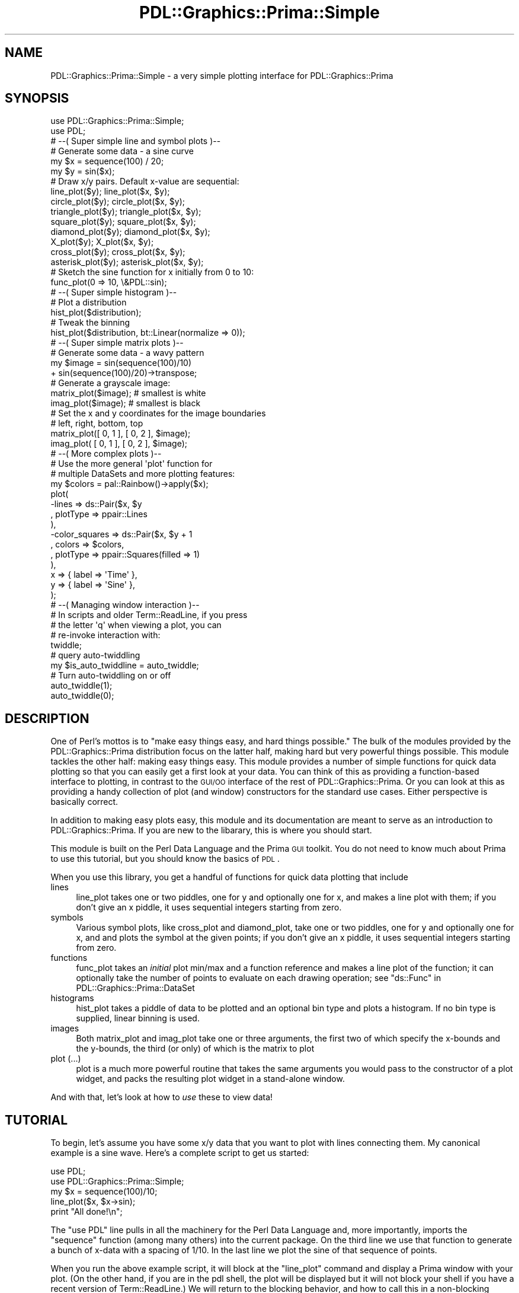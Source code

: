 .\" Automatically generated by Pod::Man 2.28 (Pod::Simple 3.29)
.\"
.\" Standard preamble:
.\" ========================================================================
.de Sp \" Vertical space (when we can't use .PP)
.if t .sp .5v
.if n .sp
..
.de Vb \" Begin verbatim text
.ft CW
.nf
.ne \\$1
..
.de Ve \" End verbatim text
.ft R
.fi
..
.\" Set up some character translations and predefined strings.  \*(-- will
.\" give an unbreakable dash, \*(PI will give pi, \*(L" will give a left
.\" double quote, and \*(R" will give a right double quote.  \*(C+ will
.\" give a nicer C++.  Capital omega is used to do unbreakable dashes and
.\" therefore won't be available.  \*(C` and \*(C' expand to `' in nroff,
.\" nothing in troff, for use with C<>.
.tr \(*W-
.ds C+ C\v'-.1v'\h'-1p'\s-2+\h'-1p'+\s0\v'.1v'\h'-1p'
.ie n \{\
.    ds -- \(*W-
.    ds PI pi
.    if (\n(.H=4u)&(1m=24u) .ds -- \(*W\h'-12u'\(*W\h'-12u'-\" diablo 10 pitch
.    if (\n(.H=4u)&(1m=20u) .ds -- \(*W\h'-12u'\(*W\h'-8u'-\"  diablo 12 pitch
.    ds L" ""
.    ds R" ""
.    ds C` ""
.    ds C' ""
'br\}
.el\{\
.    ds -- \|\(em\|
.    ds PI \(*p
.    ds L" ``
.    ds R" ''
.    ds C`
.    ds C'
'br\}
.\"
.\" Escape single quotes in literal strings from groff's Unicode transform.
.ie \n(.g .ds Aq \(aq
.el       .ds Aq '
.\"
.\" If the F register is turned on, we'll generate index entries on stderr for
.\" titles (.TH), headers (.SH), subsections (.SS), items (.Ip), and index
.\" entries marked with X<> in POD.  Of course, you'll have to process the
.\" output yourself in some meaningful fashion.
.\"
.\" Avoid warning from groff about undefined register 'F'.
.de IX
..
.nr rF 0
.if \n(.g .if rF .nr rF 1
.if (\n(rF:(\n(.g==0)) \{
.    if \nF \{
.        de IX
.        tm Index:\\$1\t\\n%\t"\\$2"
..
.        if !\nF==2 \{
.            nr % 0
.            nr F 2
.        \}
.    \}
.\}
.rr rF
.\"
.\" Accent mark definitions (@(#)ms.acc 1.5 88/02/08 SMI; from UCB 4.2).
.\" Fear.  Run.  Save yourself.  No user-serviceable parts.
.    \" fudge factors for nroff and troff
.if n \{\
.    ds #H 0
.    ds #V .8m
.    ds #F .3m
.    ds #[ \f1
.    ds #] \fP
.\}
.if t \{\
.    ds #H ((1u-(\\\\n(.fu%2u))*.13m)
.    ds #V .6m
.    ds #F 0
.    ds #[ \&
.    ds #] \&
.\}
.    \" simple accents for nroff and troff
.if n \{\
.    ds ' \&
.    ds ` \&
.    ds ^ \&
.    ds , \&
.    ds ~ ~
.    ds /
.\}
.if t \{\
.    ds ' \\k:\h'-(\\n(.wu*8/10-\*(#H)'\'\h"|\\n:u"
.    ds ` \\k:\h'-(\\n(.wu*8/10-\*(#H)'\`\h'|\\n:u'
.    ds ^ \\k:\h'-(\\n(.wu*10/11-\*(#H)'^\h'|\\n:u'
.    ds , \\k:\h'-(\\n(.wu*8/10)',\h'|\\n:u'
.    ds ~ \\k:\h'-(\\n(.wu-\*(#H-.1m)'~\h'|\\n:u'
.    ds / \\k:\h'-(\\n(.wu*8/10-\*(#H)'\z\(sl\h'|\\n:u'
.\}
.    \" troff and (daisy-wheel) nroff accents
.ds : \\k:\h'-(\\n(.wu*8/10-\*(#H+.1m+\*(#F)'\v'-\*(#V'\z.\h'.2m+\*(#F'.\h'|\\n:u'\v'\*(#V'
.ds 8 \h'\*(#H'\(*b\h'-\*(#H'
.ds o \\k:\h'-(\\n(.wu+\w'\(de'u-\*(#H)/2u'\v'-.3n'\*(#[\z\(de\v'.3n'\h'|\\n:u'\*(#]
.ds d- \h'\*(#H'\(pd\h'-\w'~'u'\v'-.25m'\f2\(hy\fP\v'.25m'\h'-\*(#H'
.ds D- D\\k:\h'-\w'D'u'\v'-.11m'\z\(hy\v'.11m'\h'|\\n:u'
.ds th \*(#[\v'.3m'\s+1I\s-1\v'-.3m'\h'-(\w'I'u*2/3)'\s-1o\s+1\*(#]
.ds Th \*(#[\s+2I\s-2\h'-\w'I'u*3/5'\v'-.3m'o\v'.3m'\*(#]
.ds ae a\h'-(\w'a'u*4/10)'e
.ds Ae A\h'-(\w'A'u*4/10)'E
.    \" corrections for vroff
.if v .ds ~ \\k:\h'-(\\n(.wu*9/10-\*(#H)'\s-2\u~\d\s+2\h'|\\n:u'
.if v .ds ^ \\k:\h'-(\\n(.wu*10/11-\*(#H)'\v'-.4m'^\v'.4m'\h'|\\n:u'
.    \" for low resolution devices (crt and lpr)
.if \n(.H>23 .if \n(.V>19 \
\{\
.    ds : e
.    ds 8 ss
.    ds o a
.    ds d- d\h'-1'\(ga
.    ds D- D\h'-1'\(hy
.    ds th \o'bp'
.    ds Th \o'LP'
.    ds ae ae
.    ds Ae AE
.\}
.rm #[ #] #H #V #F C
.\" ========================================================================
.\"
.IX Title "PDL::Graphics::Prima::Simple 3"
.TH PDL::Graphics::Prima::Simple 3 "2015-11-08" "perl v5.18.4" "User Contributed Perl Documentation"
.\" For nroff, turn off justification.  Always turn off hyphenation; it makes
.\" way too many mistakes in technical documents.
.if n .ad l
.nh
.SH "NAME"
PDL::Graphics::Prima::Simple \- a very simple plotting interface for
PDL::Graphics::Prima
.SH "SYNOPSIS"
.IX Header "SYNOPSIS"
.Vb 2
\& use PDL::Graphics::Prima::Simple;
\& use PDL;
\& 
\& 
\& # \-\-( Super simple line and symbol plots )\-\-
\& 
\& # Generate some data \- a sine curve
\& my $x = sequence(100) / 20;
\& my $y = sin($x);
\& 
\& # Draw x/y pairs. Default x\-value are sequential:
\& line_plot($y);        line_plot($x, $y);
\& circle_plot($y);      circle_plot($x, $y);
\& triangle_plot($y);    triangle_plot($x, $y);
\& square_plot($y);      square_plot($x, $y);
\& diamond_plot($y);     diamond_plot($x, $y);
\& X_plot($y);           X_plot($x, $y);
\& cross_plot($y);       cross_plot($x, $y);
\& asterisk_plot($y);    asterisk_plot($x, $y);
\& 
\& # Sketch the sine function for x initially from 0 to 10:
\& func_plot(0 => 10, \e&PDL::sin);
\& 
\& 
\& # \-\-( Super simple histogram )\-\-
\& 
\& # Plot a distribution
\& hist_plot($distribution);
\& # Tweak the binning
\& hist_plot($distribution, bt::Linear(normalize => 0));
\& 
\& 
\& # \-\-( Super simple matrix plots )\-\-
\& 
\& # Generate some data \- a wavy pattern
\& my $image = sin(sequence(100)/10)
\&             + sin(sequence(100)/20)\->transpose;
\& 
\& # Generate a grayscale image:
\& matrix_plot($image);  # smallest is white
\& imag_plot($image);    # smallest is black
\& 
\& # Set the x and y coordinates for the image boundaries
\& #            left, right,  bottom, top
\& matrix_plot([ 0,     1  ], [ 0,     2 ],  $image);
\& imag_plot(  [ 0,     1  ], [ 0,     2 ],  $image);
\& 
\& 
\& # \-\-( More complex plots )\-\-
\& 
\& # Use the more general \*(Aqplot\*(Aq function for
\& # multiple DataSets and more plotting features:
\& my $colors = pal::Rainbow()\->apply($x);
\& plot(
\&     \-lines         => ds::Pair($x, $y
\&         , plotType => ppair::Lines
\&     ),
\&     \-color_squares => ds::Pair($x, $y + 1
\&         , colors   => $colors,
\&         , plotType => ppair::Squares(filled => 1)
\&     ),
\&     
\&     x => { label   => \*(AqTime\*(Aq },
\&     y => { label   => \*(AqSine\*(Aq },
\& );
\& 
\& 
\& # \-\-( Managing window interaction )\-\-
\& 
\& # In scripts and older Term::ReadLine, if you press
\& # the letter \*(Aqq\*(Aq when viewing a plot, you can
\& # re\-invoke interaction with:
\& twiddle;
\& 
\& # query auto\-twiddling
\& my $is_auto_twiddline = auto_twiddle;
\& # Turn auto\-twiddling on or off
\& auto_twiddle(1);
\& auto_twiddle(0);
.Ve
.SH "DESCRIPTION"
.IX Header "DESCRIPTION"
One of Perl's mottos is to \*(L"make easy things easy, and hard things possible.\*(R"
The bulk of the modules provided by the
PDL::Graphics::Prima distribution
focus on the latter half, making hard but very powerful things possible.
This module tackles the other half: making easy things easy. This module
provides a number of simple functions for quick data plotting so that you can
easily get a first look at your data. You can think of this as providing a
function-based interface to plotting, in contrast to the \s-1GUI/OO\s0 interface of
the rest of PDL::Graphics::Prima. Or you
can look at this as providing a handy collection of plot (and window)
constructors for the standard use cases. Either perspective is basically correct.
.PP
In addition to making easy plots easy, this module and its documentation are
meant to serve as an introduction to PDL::Graphics::Prima.
If you are new to the libarary, this is where you should start.
.PP
This module is built on the Perl Data Language and
the Prima \s-1GUI\s0 toolkit. You do not need to know much about
Prima to use this tutorial, but you should know
the basics of \s-1PDL\s0.
.PP
When you use this library, you get a handful of functions for quick data
plotting that include
.IP "lines" 4
.IX Item "lines"
line_plot takes one or two piddles, one for y and optionally one for
x, and makes a line plot with
them; if you don't give an x piddle, it uses
sequential integers starting from zero.
.IP "symbols" 4
.IX Item "symbols"
Various symbol plots, like cross_plot and
diamond_plot, take one or two piddles, one
for y and optionally one for
x, and and plots the symbol
at the given points; if you don't give an x piddle, it uses
sequential integers starting from zero.
.IP "functions" 4
.IX Item "functions"
func_plot takes an \fIinitial\fR plot min/max and a function reference and
makes a line plot of the
function; it can optionally take the number of points to evaluate
on each drawing operation; see \*(L"ds::Func\*(R" in PDL::Graphics::Prima::DataSet
.IP "histograms" 4
.IX Item "histograms"
hist_plot takes a piddle of data to be plotted and an optional
bin type and plots a
histogram. If no bin
type is supplied, linear binning
is used.
.IP "images" 4
.IX Item "images"
Both matrix_plot and imag_plot take one or
three arguments, the first two of which specify the x\-bounds and the
y\-bounds, the third (or only) of which is the matrix to plot
.IP "plot (...)" 4
.IX Item "plot (...)"
plot is a much more powerful routine that takes the same
arguments you would pass to
the constructor of a plot widget, and packs the
resulting plot widget in a stand-alone window.
.PP
And with that, let's look at how to \fIuse\fR these to view data!
.SH "TUTORIAL"
.IX Header "TUTORIAL"
To begin, let's assume you have some x/y data that you want to plot with lines
connecting them. My canonical example is a sine wave. Here's a complete script
to get us started:
.PP
.Vb 5
\& use PDL;
\& use PDL::Graphics::Prima::Simple;
\& my $x = sequence(100)/10;
\& line_plot($x, $x\->sin);
\& print "All done!\en";
.Ve
.PP
The \f(CW\*(C`use PDL\*(C'\fR line pulls in all the machinery for the Perl Data Language
and, more importantly, imports the \f(CW\*(C`sequence\*(C'\fR function
(among many others) into the current package. On the third line we use that
function to generate a bunch of x\-data with a spacing of 1/10. In the last
line we plot the sine of that sequence of points.
.PP
When you run the above example script, it will block at the \f(CW\*(C`line_plot\*(C'\fR
command and display a Prima window with your plot. (On the
other hand, if you are in the pdl shell, the plot will be displayed
but it will not block your shell if you have a recent version of
Term::ReadLine.) We will return to the blocking behavior, and how to call
this in a non-blocking fashion, in a little bit.
.SS "Interactive Features"
.IX Subsection "Interactive Features"
For now, turn your attention to the plot. This is a highly interactive
plot, as are all plots made with
PDL::Graphics::Prima. In particular,
your plot responds to the following user interactions:
.IP "right-click zooming" 4
.IX Item "right-click zooming"
Clicking and dragging your right mouse button will zoom into a specific region.
You will see a zoom rectangle on the plot until you release the mouse, at which
point the plot will be zoomed-in to the region that you selected.
.IP "scroll-wheel zooming" 4
.IX Item "scroll-wheel zooming"
You can zoom-in and zoom-out using your scroll wheel. The zooming is designed to
keep the data under the mouse at the same location as you zoom in and out.
(This is not a 100% guarantee, but for most uses it works about right.)
.IP "dragging/panning" 4
.IX Item "dragging/panning"
Once you have zoomed into a region, you can examine nearby data by clicking and
dragging with your left mouse button, much like an interactive map.
.IP "context menu" 4
.IX Item "context menu"
Right-clicking on the plot will bring up a context menu with
options including restoring auto-scaling, copying the current plot image to
your clipboard* (to paste directly
into, say, Microsoft's PowerPoint or LibreOffice's Impress),
and saving the current plot image to a
postscript or
raster file. Postscript
output is always supported, but
the supported raster output file formats depend on the image libraries and
codecs that Prima was able to build against, so are system\-
and machine-dependent. For additional information on raster images, see
Prima::Image.
.Sp
* For reasons not clear to me, copying the plot to the clipboard does not
seem to work on Mac and appear to be due to limitations with the X\-window
bindings.
.IP "resizable" 4
.IX Item "resizable"
When packed into a resizable window (as is the case in this example), the plot
can be resized and it will be updated and redrawn smoothly.
.PP
The library lets you
specify the
x\- and y\-bounds of the plot, but if you do
not specify bounds, the axis bounds will be calculated to tightly fit the data.
In fact, the library is designed to automatically choose axis boundaries that fit your
data and symbols exactly. (And if you wanted a bit of padding included in that
auto-fitting... well... it's on my todo list. :\-)
.SS "Soapbox"
.IX Subsection "Soapbox"
Having played around with the plot widget, you probably want to know how to
modify it programatically, by adding a title or
axis labels, perhaps. \*(L"What sort of
options,\*(R" you ask, "does line_plot accept for me to specify
these things?" Well, you can't specify those in your call to
line_plot. You either add them to the object after
line_plot builds something for you, or you use the more
powerful but verbose plot function.
.PP
\&\*(L"But \s-1WHY\s0?\*(R" you ask. "\s-1WHY\s0 can't I just specify a plot title in
line_plot and be done with it?" The reason is simple. The
underlying library is built on a very clean and well-thought-out object and
I would rather not waste my time creating or your time learning some
intermediate \s-1API. A\s0 means for specifying the plot title in
line_plot is the first step down the road of confused mental
models. So, it's really in your best interst. Honest. :\-)
.PP
\&\*(L"But \s-1WHY\s0?\*(R" you ask again. \s-1OK, OK, I\s0'll tell you how to essentially get what
you want.
.SS "Adding axis labels and titles via methods"
.IX Subsection "Adding axis labels and titles via methods"
First, you can use the \f(CW\*(C`line_plot\*(C'\fR command to build a
plot object and return them to you \fIwithout
blocking your script.\fR This will allow you to modify the properties of the 
plot object before it gets displayed. For example, I
can add a plot title and
specifically choose when to view the plot like so:
.PP
.Vb 2
\& use PDL;
\& use PDL::Graphics::Prima::Simple;
\& 
\& # Non\-blocking
\& auto_twiddle(0);
\& 
\& # Build the plot
\& my $x = sequence(100)/10;
\& my $plot = line_plot($x, $x\->sin);
\& 
\& # Add a title
\& $plot\->title(\*(AqThe sine wave\*(Aq);
\& 
\& # Display the plot
\& twiddle();
.Ve
.PP
You next may ask how you modify the
axis properties, such as
setting the bounds
or giving them labels. The
axes are sub-objects of the
plot, accessed with
like-named accessors: \f(CW$plot\fR\->x. The
properties of the axes that you can modify include the
min,
max,
scaling type, and
axis label, and are discussed
in greater detail
under their own documentation.
Let's see how to set the
x\- and y\-axis
labels:
.PP
.Vb 2
\& use PDL;
\& use PDL::Graphics::Prima::Simple;
\& 
\& # Build the plot
\& auto_twiddle(0);
\& my $x = sequence(100)/10;
\& my $plot = line_plot($x, $x\->sin);
\& 
\& # Add a title and axis labels
\& $plot\->title(\*(AqThe Harmonic Oscillator\*(Aq);
\& $plot\->x\->label(\*(Aqtime (s)\*(Aq);
\& $plot\->y\->label(\*(Aqdisplacement (cm)\*(Aq);
\& 
\& # Display the plot
\& twiddle();
.Ve
.SS "Working with plot objects in the \s-1PDL\s0 shell"
.IX Subsection "Working with plot objects in the PDL shell"
\&\s-1NOTE:\s0 The current state of readline integration, and its work-around, are
in a state of flux. These docs are not entirely accurate. But they're
close enough. Expect this to get fixed soon.
.PP
\&\s-1NOTE: \s0Term::ReadLine::Perl is a pure-perl implementation of Term::ReadLine::Gnu
and it is very nice. However, it does not play nicely with the Prima readline
integration for reasons I do not yet fully understand. In particular, the
displayed text and cursor position are always displayed one step \*(L"behind\*(R" what
you last indicated with the navigation keys (but they are always up-to-date when
you type normal letters). If you have any ideas for how to remedy this, please
let me know! Thanks!
.PP
You can do the same sorts of manipulations from the
console and see the updates as soon as you press enter. The equivalent
commands as the ones shown above are:
.PP
.Vb 8
\& pdl> use PDL::Graphics::Prima::Simple
\& pdl> auto_twiddle(0)
\& pdl> $x = sequence(100)/10
\& # After the next commant, the line plot window will pop up
\& pdl> $plot = line_plot($x, $x\->sin)
\& pdl> $plot\->title(\*(AqThe Harmonic Oscillator\*(Aq)
\& pdl> $plot\->x\->label(\*(Aqtime (s)\*(Aq)
\& pdl> $plot\->y\->label(\*(Aqdisplacement (cm)\*(Aq)
.Ve
.PP
Each method call to the plot command will cause the plot to get updated with the
new element or feature.
.SS "Axis minima and maxima"
.IX Subsection "Axis minima and maxima"
If you want to set the axis bounds, you can use the
min,
max and
minmax functions. For example,
continuing from the \s-1PDL\s0 shell, this sets the x\-minimum to zero:
.PP
.Vb 1
\& pdl> $plot\->x\->min(0)
.Ve
.PP
If you drag the plot around with your mouse and want to see the current
value of the min, you could say:
.PP
.Vb 1
\& pdl> p $plot\->x\->min
.Ve
.PP
This will print two numbers, actually, the second being a boolean flag indicating
whether or not autoscaling is on. To just get the minimum value, call the \f(CW\*(C`min\*(C'\fR
method in scalar context:
.PP
.Vb 1
\& pdl> p scalar($plot\->x\->min)
.Ve
.PP
If you want to re-enable autoscaling, you pass in a special value for the
min or max (or both) denoted by the constant
\&\f(CW\*(C`lm::Auto\*(C'\fR as in
.PP
.Vb 4
\& # Set the x\-axis to autoscaling
\& pdl> $plot\->x\->minmax(lm::Auto, lm::Auto);
\& # Set the y\-minimum to autoscaling
\& pdl> $plot\->y\->min(lm::Auto);
.Ve
.SS "Histograms and images"
.IX Subsection "Histograms and images"
I've only spoken so far about connecting x/y data with lines, but there are
other ways to visualize x/y data, and even other forms of data you may wish
to represent. For example, if you want to visualize a distribution of data,
you would want to use a histogram:
.PP
.Vb 2
\& use PDL;
\& use PDL::Graphics::Prima::Simple;
\& 
\& # Generate 100 samples with mean 0 and standard deviation 1
\& my $distribution = grandom(100);
\& hist_plot($distribution);
.Ve
.PP
Or, you may have an image of data that you want to view.
.PP
.Vb 2
\& use PDL;
\& use PDL::Graphics::Prima::Simple;
\& 
\& # Generate 100 samples with mean 0 and standard deviation 1
\& my $image = rvals(100, 100)
\& matrix_plot($image);
.Ve
.PP
And you won't be surprised to learn there are many other ways to display x/y
data, as well. But let's keep moving.
.SS "Adding DataSets"
.IX Subsection "Adding DataSets"
What if you wanted to plot additional data along with the current data? You
do this by creating a new DataSet. Let's start
by adding a DataSet with the cosine of a
slightly different x\-range:
.PP
.Vb 2
\& use PDL;
\& use PDL::Graphics::Prima::Simple;
\& 
\& # Build the plot
\& my $x = sequence(100)/10;
\& my ($window, $plot) = line_plot($x, $x\->sin);
\& 
\& # Add a new dataset
\& my $x2 = sequence(100)/10 + 1;
\& $plot\->dataSets{\*(Aqcosine\*(Aq} = ds::Pair($x2, $x2\->cos);
\& 
\& # Display the plot
\& $window\->execute;
.Ve
.PP
The important line in this example is the part that includes
\&\f(CW\*(C`ds::Pair\*(C'\fR. Like 
\&\f(CW\*(C`lm::Auto\*(C'\fR,
\&\f(CW\*(C`ds::Pair\*(C'\fR is a function that
uses a short prefix so that it's fast and easy to type. This is a common
idiom in the Prima toolkit (though in the toolkit it is used
exclusively for specifying useful constants). 
\&\f(CW\*(C`ds::Pair\*(C'\fR is just a short-hand
for a constructor with an enormous name:
.PP
.Vb 4
\& # Short form
\& my $ds = ds::Pair($x, $y);
\& # Long form
\& my $ds = PDL::Graphics::Prima::DataSet::Pair\->new(x => $x, y => $y);
.Ve
.PP
If you actually run that example, you will notice that the sine cureve is
plotted as a line, just as before, but the cosine curve is plotted with a
collection of unconnected diamonds. If you want to plot the cosine curve
with a line, you need to specify the line plot type:
.PP
.Vb 6
\& ...
\& # Add a new dataset
\& $plot\->dataSets{\*(Aqcosine\*(Aq} = ds::Pair($x, $x\->cos,
\&     plotType => ppair::Lines
\& );
\& ...
.Ve
.PP
Perl is supposed to Do What I Mean, and you could argue that this is a case
of the plotting library \fInot\fR doing what you mean: the cosine curve \*(L"should\*(R"
be plotted with lines, because
that's how the sine curve was plotted. However, I believe that such behavior
violates the Principle of Least Surprise. The default plot type for pairwise
data is diamonds, so if you
didn't specify a plot type, you actually meant to plot diamonds.
.PP
That brings us to the important distinction between a
DataSet and a
PlotType. A 
DataSet contains the x/y data, or the
distribution, or the image matrix that you want shown, along with one or
more means of visualizing that data. The means for visualizing that data are
what are called PlotTypes, and different
DataSets use distinct
PlotTypes.
.SS "Adding axis labels and titles at construction"
.IX Subsection "Adding axis labels and titles at construction"
Although interacting with the plot object after creation is fun, it is also
nice to be able to specify all of these settings when the plot is initially
created. I have already explained how limited the super-simple interface is,
and why I chose to restrict it to be so limited. In light of that,
I now show you how to specify all of these properties and more with a single
\&\f(CW\*(C`plot\*(C'\fR command.
.PP
Let's begin by examining the line_plot command. The documentation
below states that the function call with args \f(CW\*(C`($x, $y)\*(C'\fR is equivalent to
this line:
.PP
.Vb 1
\& plot(\-data => ds::Pair($x, $y, plotType => ppair::Lines));
.Ve
.PP
Let's expand that into a full example and include the title, x\-label, and
y\-label:
.PP
.Vb 2
\& use PDL;
\& use PDL::Graphics::Prima::Simple;
\& 
\& # Build the plot
\& my $x = sequence(100)/10;
\& plot(
\&     # Create the DataSet with the Lines pairwise plotType
\&     \-data => ds::Pair($x, $x\->sin,
\&         plotType => ppair::Lines
\&     ),
\&     
\&     # Set the title and axis labels
\&     title => \*(AqThe Harmonic Oscillator\*(Aq,
\&     x     => { label => \*(Aqtime (s)\*(Aq },
\&     y     => { label => \*(Aqdisplacement (cm)\*(Aq },
\& );
.Ve
.PP
Notice that all arguments to plot are key/value pairs.
There is a clean, heierarchical structure to the function call, and it is
clear simply by examining the punctuation which settings go with which piece.
For example, the ppair::Lines
argument clearly belongs to the ds::Pair. In this case, we use data
structures that Perl provides to help convey the structure of the plot we
are trying to create.
.SS "Blocking behavior"
.IX Subsection "Blocking behavior"
Precisely what happens when you call these functions depends on your
environment. These functions always create a stand-alone window with the plot,
but they may or may not pause your script or shell while you interact with
the plot. In regular Perl scripts, the code will block at these function
calls until you close the window or press 'q' in one of the plot windows. For
some folks, when using the \s-1PDL\s0 shell the functions return immediately,
letting them peform more calculations or create new plots while keeping other
plot windows open. For other folks, it's possible to go back and forth
between an active plot and an inactive \s-1PDL\s0 shell, or an active shell and an
inactive plot. From the shell, the \f(CW\*(C`twiddle\*(C'\fR function makes the plot active;
from the plot, pressing 'q' returns focus to the shell.
.PP
The main drawback of using the Simple interface instead of the full-blown
widget interface is that it differs from the normal Prima \s-1GUI\s0 application
interface. I hope that this makes it easier for you to get started with this
plotting library, but I hope that you also take the time to learn how to
write Prima applications, with the Plot widget as just one component for
user interaction. If you need any substantial amount of user interaction or
real-time behavior, I suggest you work with the full Prima toolkit.
.PP
You may find yourself working on a script and wanting to create multiple plot
windows at once, without blocking until all of them are ready. You do this by
explicitly turning off autotwiddling. Specifically, you would write something
like this:
.PP
.Vb 2
\& my $was_auto_twiddling = auto_twiddle;
\& auto_twiddle(0);
\& 
\& # ... plotting operations ...
\& 
\& # All done; restore previous autotwiddling
\& # state and let the use interact:
\& auto_twiddle($was_auto_twiddling);
\& twiddle();
.Ve
.PP
Although you can plot multiple DataSets in the
same plot window, and you can simultaneously build multiple plot windows, a
limitation of this Simple interface is that you cannot create multiple
independent plots in the same window. This is achieved using the full \s-1GUI\s0
toolkit by creating two plot widgets packed into a larger container widget. A
tutorial for this sort of thing is in the works but hasn't made it into the
distribution yet. Stay tuned!
.PP
Having covered that introductory material, let's cover things a little more
systematically.
.SH "SIMPLEST FUNCTIONS"
.IX Header "SIMPLEST FUNCTIONS"
These functions are bare-bones means for visualizing your data that are no
more than simple wrappers around the more powerful plot
function. If you just want to have a quick look at your data, you should start
with these. These functions can return the plot widget itself, allowing you
to modify it, but see the plot if want more control
over your plot, such as plotting multiple data sets, using variable or
advanced symbols, using multiple plot types, controlling the axis scaling,
using colors, or setting the title or axis labels.
.PP
In all of these plots, bad values in x and y are simply omitted.
.ie n .IP "line_plot ([$x], $y)" 4
.el .IP "line_plot ([$x], \f(CW$y\fR)" 4
.IX Item "line_plot ([$x], $y)"
The \f(CW\*(C`line_plot\*(C'\fR function takes either one or two arguments. In the one-argument
form, the argument is a piddle with your y data. In the two argument form the
arguments are a piddle with your x data and a piddle with your y data. The
function plots them by drawing black lines on a white background from one point
to the next. Usually \f(CW$x\fR and \f(CW$y\fR will have the same dimensions, but you can
use any data that are PDL-thread compatible. For example, here's a way to
compare three sets of data that have the exact same x\-values:
.Sp
.Vb 2
\& my $x = sequence(100)/10;
\& my $y = sequence(3)\->transpose + sin($x);
\& 
\& # Add mild linear trends to the first and second:
\& use PDL::NiceSlice;
\& $y(:, 0) += $x/5;
\& $y(:, 1) \-= $x/6;
\& 
\& line_plot($x, $y);
.Ve
.Sp
The x\-values do not need to be sorted. For example, this plots a sine wave sine
wave oscillating horizontally:
.Sp
.Vb 3
\& my $y = sequence(100)/10;
\& my $x = sin($y);
\& line_plot($x, $y);
.Ve
.Sp
For the truly lazy, you can simply supply the y\-values:
.Sp
.Vb 2
\& my $y = sin(sequence(100)/10);
\& line_plot($y);
.Ve
.Sp
Bad values in your data, if they exist, will simply be skipped, inserting a
gap into the line.
.Sp
For the two-argument form, to generate the same plot using the
plot command, you would type this:
.Sp
.Vb 1
\& plot(\-data => ds::Pair($x, $y, plotType => ppair::Lines));
.Ve
.Sp
For the one-argument form, you would type this:
.Sp
.Vb 1
\& plot(\-data => ds::Pair($y\->xvals, $y, plotType => ppair::Lines));
.Ve
.ie n .IP "circle_plot ([$x], $y)" 4
.el .IP "circle_plot ([$x], \f(CW$y\fR)" 4
.IX Item "circle_plot ([$x], $y)"
Plots filled circles at (x, y). (See line_plot for a more detailed description.)
Equivalent plot commands for the two-argument forms include:
.Sp
.Vb 9
\& plot(\-data => ds::Pair($x, $y, plotType => ppair::Blobs));
\& plot(\-data => ds::Pair(
\&     $x,
\&     $y,
\&     plotType => ppair::Symbol(
\&         filled => \*(Aqyes\*(Aq,
\&         N_points => 0,
\&     ),
\& ));
.Ve
.ie n .IP "triangle_plot ([$x], $y)" 4
.el .IP "triangle_plot ([$x], \f(CW$y\fR)" 4
.IX Item "triangle_plot ([$x], $y)"
Plots filled upright triangles at (x, y). (See line_plot for a more detailed
description.) Equivalent plot commands for the two-argument
form include:
.Sp
.Vb 10
\& plot(\-data => ds::Pair(
\&     $x,
\&     $y,
\&     plotType => ppair::Triangles(filled => 1)
\& ));
\& plot(\-data => ds::Pair(
\&     $x,
\&     $y,
\&     plotType => ppair::Symbol(
\&         filled => \*(Aqyes\*(Aq,
\&         N_points => 3,
\&         orientation => \*(Aqup\*(Aq,
\&     ),
\& ));
.Ve
.ie n .IP "square_plot ([$x], $y)" 4
.el .IP "square_plot ([$x], \f(CW$y\fR)" 4
.IX Item "square_plot ([$x], $y)"
Plots filled squares at (x, y). (See line_plot for a more detailed description.)
Equivalent plot commands for the two-argument form include:
.Sp
.Vb 10
\& plot(\-data => ds::Pair(
\&     $x,
\&     $y,
\&     plotType => ppair::Squares(filled => 1)
\& ));
\& plot(\-data => ds::Pair(
\&     $x,
\&     $y,
\&     plotType => ppair::Symbol(
\&         filled => \*(Aqyes\*(Aq,
\&         N_points => 4,
\&         orientation => 45,
\&     ),
\& ));
.Ve
.ie n .IP "diamond_plot ([$x], $y)" 4
.el .IP "diamond_plot ([$x], \f(CW$y\fR)" 4
.IX Item "diamond_plot ([$x], $y)"
Plots filled diamonds at (x, y). (See line_plot for a more detailed description.)
Equivalent plot commands for the two-argument form include:
.Sp
.Vb 10
\& plot(\-data => ds::Pair($x, $y));
\& plot(\-data => ds::Pair(
\&     $x,
\&     $y,
\&     plotType => ppair::Diamonds(filled => 1)
\& ));
\& plot(\-data => ds::Pair(
\&     $x,
\&     $y,
\&     plotType => ppair::Symbol(
\&         filled => \*(Aqyes\*(Aq,
\&         N_points => 4,
\&     ),
\& ));
.Ve
.ie n .IP "cross_plot ([$x], $y)" 4
.el .IP "cross_plot ([$x], \f(CW$y\fR)" 4
.IX Item "cross_plot ([$x], $y)"
Plots crosses (i.e. plus symbols) at (x, y). (See line_plot for a more detailed
description.) Equivalent plot commands for the two-argument
form include:
.Sp
.Vb 9
\& plot(\-data => ds::Pair($x, $y, plotType => ppair::Crosses));
\& plot(\-data => ds::Pair(
\&     $x,
\&     $y,
\&     plotType => ppair::Symbol(
\&         N_points => 4,
\&         skip => 0,
\&     ),
\& ));
.Ve
.ie n .IP "X_plot ([$x], $y)" 4
.el .IP "X_plot ([$x], \f(CW$y\fR)" 4
.IX Item "X_plot ([$x], $y)"
Plots X symbols at (x, y). (See line_plot for a more detailed description.)
Equivalent plot commands for the two-argument form include:
.Sp
.Vb 10
\& plot(\-data => ds::Pair($x, $y, plotType => ppair::Xs));
\& plot(\-data => ds::Pair(
\&     $x,
\&     $y,
\&     plotType => ppair::Symbol(
\&         N_points => 4,
\&         skip => 0,
\&         orientation => 45,
\&     ),
\& ));
.Ve
.ie n .IP "asterisk_plot ([$x], $y)" 4
.el .IP "asterisk_plot ([$x], \f(CW$y\fR)" 4
.IX Item "asterisk_plot ([$x], $y)"
Plots five-pointed asterisks at (x, y). (See line_plot for a more detailed
description.) Equivalent plot commands for the two-argument
form include:
.Sp
.Vb 10
\& plot(\-data => ds::Pair(
\&     $x,
\&     $y,
\&     plotType => ppair::Asterisks(N_points => 5)
\& ));
\& plot(\-data => ds::Pair(
\&     $x,
\&     $y,
\&     plotType => ppair::Symbol(
\&         N_points => 5,
\&         skip => 0,
\&         orientation => \*(Aqup\*(Aq,
\&     ),
\& ));
.Ve
.ie n .IP "func_plot ($x_min, $x_max, $func_ref, [$N_points])" 4
.el .IP "func_plot ($x_min, \f(CW$x_max\fR, \f(CW$func_ref\fR, [$N_points])" 4
.IX Item "func_plot ($x_min, $x_max, $func_ref, [$N_points])"
The \f(CW\*(C`func_plot\*(C'\fR function takes three or four arguments and plots a function.
The first two arguments are the initial x\-bounds (min and max); the third
argument is the function that you want to plot; the optional fourth argument is
the number of points that you want to use in generating the plot. The resulting
figure will have a black line drawn against a white background.
.Sp
The function itself will be called whenever the plot needs to be redrawn. It
will be passed a single argument: a piddle with sequential x\-points at which
the function should be evaluated. The function should return a piddle of
y\-points to be plotted. Here are some examples:
.Sp
.Vb 4
\& # Plot PDL\*(Aqs exponential function:
\& func_plot (1, 5, \e&PDL::exp);
\& # this time with higher resolution:
\& func_plot (1, 5, \e&PDL::exp, 1000);
\& 
\& # Plot a rescaled tangent function:
\& func_plot (1, 5, sub {
\&     my $xs = shift;
\&     return 5 * ($xs / 4)\->tan
\& });
\& # or equivalently, if you "use PDL":
\& func_plot (1, 5, sub {
\&     my $xs = shift;
\&     return 5 * tan($xs / 4);
\& });
.Ve
.Sp
Your function can return bad values, in which case they will not be drawn. For
example, here is a function that plots a decaying exponential, but only for
values of x greater than or equal to zero. It starts with an initial view of
x running from 0 to 4:
.Sp
.Vb 5
\& func_plot (0, 4, sub {
\&     my $xs = shift;
\&     my $ys = exp(\-$xs);
\&     return $ys\->setbadif($xs < 0);
\& });
.Ve
.Sp
The return value must have thread-compatible dimensions, but that means that they
do not need to be identical to the input x. For example, a scalar is
thread-compatible with a vector, so the following will create a line at a
y\-value of 1:
.Sp
.Vb 1
\& func_plot (0, 4, sub { 1 });
.Ve
.Sp
Or, you can return a piddle with more dimensions than the input:
.Sp
.Vb 6
\& func_plot (0, 4, sub {
\&     my $xs = shift;
\&     my $first_ys = sin($xs);
\&     my $second_ys = cos($xs) + 3;
\&     return $first_ys\->cat($second_ys);
\&});
.Ve
.Sp
If you do not specify the number of points to draw, the equivalent plot
command is this:
.Sp
.Vb 4
\& plot(
\&     \-data => ds::Func($func_ref),
\&     x => { min => $xmin, max => $xmax },
\& );
.Ve
.Sp
If you do specify the number of points to draw, the equivalent plot command
is this:
.Sp
.Vb 4
\& plot(
\&     \-data => ds::Func($func_ref, N_points => $N_points),
\&     x => { min => $xmin, max => $xmax },
\& );
.Ve
.IP "hist_plot ($distribution, [$bin_type])" 4
.IX Item "hist_plot ($distribution, [$bin_type])"
The \f(CW\*(C`hist_plot\*(C'\fR function takes a distribution of data that you want to
visualize and an optional binning type. This is a fairly simple wrapper
around the linear binning type
for the Distribution DataSet
using the
histogram pairwise plot type.
It plots the histogram as black-outlined rectangles against a white
background.
.Sp
The equivalent plot commands is:
.Sp
.Vb 1
\& plot(\-data => ds::Dist($distribution));
.Ve
.Sp
A lot of defaults go into that, so it might be useful to see some of those
expanded a bit:
.Sp
.Vb 6
\& plot(\-data =>
\&     ds::Dist($distribution,
\&         plotType => ppair::Histogram,
\&         binning => bt::Linear
\&     )
\& );
.Ve
.Sp
You could tweak the binning, for example by using a
strict logarithmic binning,
which throws an exception if your distribution includes negative data:
.Sp
.Vb 1
\& hist_plot($distribution, bt::StrictLog);
.Ve
.Sp
or you could specify that you want 15 bins:
.Sp
.Vb 1
\& hist_plot($distribution, bt::Linear(nbins => 15));
.Ve
.Sp
There is quite a bit more to explore here, and it will be covered below.
.ie n .IP "matrix_plot ([$x_edges, $y_edges,] $matrix)" 4
.el .IP "matrix_plot ([$x_edges, \f(CW$y_edges\fR,] \f(CW$matrix\fR)" 4
.IX Item "matrix_plot ([$x_edges, $y_edges,] $matrix)"
The \f(CW\*(C`matrix_plot\*(C'\fR function plots a grayscale rendering of a matrix with
the largest values closest to black, the smallest values closest to white.
(For the opposite color sense, see imag_plot.) This function
takes either one or three arguments. The first designates the x min and max
of the plot; the second designates the y min and max of the plot, and the
third (or only) specifies a matrix that you want to have
plotted in grayscale. The x\-edges and y\-edges arguments should be
two-element array references, such as:
.Sp
.Vb 1
\& matrix_plot ([0 => 5], [1 => 10], $matrix);
.Ve
.Sp
Bad values, if your matrix has any, are skipped. This means that you will have
a white spot in its place (since the background is white), which is not
great. Future versions may use a different color to specify bad values.
.Sp
Not specifying edges looks like this:
.Sp
.Vb 1
\& matrix_plot ($matrix);
.Ve
.Sp
and its equivalent plot commands are:
.Sp
.Vb 11
\& plot(\-image => ds::Grid(
\&     $matrix,
\&     x_bounds => [0, 1],
\&     y_bounds => [0, 1],
\& ));
\& plot(\-image => ds::Grid(
\&     $matrix,
\&     x_bounds => [0, 1],
\&     y_bounds => [0, 1],
\&     plotType => pgrid::Matrix,
\& ));
.Ve
.Sp
Specifying edges looks like this:
.Sp
.Vb 1
\& matrix_plot ([0 => 5], [1 => 10], $matrix);
.Ve
.Sp
and the quivalent is:
.Sp
.Vb 6
\& plot(\-image => ds::Grid(
\&     $matrix,
\&     x_bounds => [0, 5],
\&     y_bounds => [1, 10],
\&     plotType => pgrid::Matrix,
\& ));
.Ve
.ie n .IP "imag_plot ([$x_edges, $y_edges,] $matrix)" 4
.el .IP "imag_plot ([$x_edges, \f(CW$y_edges\fR,] \f(CW$matrix\fR)" 4
.IX Item "imag_plot ([$x_edges, $y_edges,] $matrix)"
The \f(CW\*(C`imag_plot\*(C'\fR function is identical to matrix_plot except that the
color scaling runs from black (lowest) to white (highest). This form is
especially useful for plotting black and white images, in which case the
brightest points should be white.
.Sp
Omitting edges, the command looks like this:
.Sp
.Vb 1
\& imag_plot($matrix);
.Ve
.Sp
which has the equivalent plot command:
.Sp
.Vb 8
\& plot(\-image => ds::Grid(
\&     $matrix,
\&     x_bounds => [0, 1],
\&     y_bounds => [0, 1],
\&     plotType => pgrid::Matrix(
\&         palette => pal::BlackToWhite
\&     ),
\& ));
.Ve
.Sp
Specifying edges looks like this:
.Sp
.Vb 1
\& imag_plot ([0 => 5], [1 => 10], $matrix);
.Ve
.Sp
and the quivalent is:
.Sp
.Vb 8
\& plot(\-image => ds::Grid(
\&     $matrix,
\&     x_bounds => [0, 5],
\&     y_bounds => [1, 10],
\&     plotType => pgrid::Matrix(
\&         palette => pal::BlackToWhite
\&     ),
\& ));
.Ve
.SH "PLOT FUNCTION"
.IX Header "PLOT FUNCTION"
The \f(CW\*(C`plot\*(C'\fR function is the real workhorse of this module. Not only does it
provide the functionality behind all of the above simple functions, but it
also lets you plot multiple DataSets, specify
axis labels and a plot title, direct the axis scaling (linear or logarithmic), and set many other properties
of the plot.
.PP
Arguments that you pass to this function are almost identical to the arguments
that you would use to create a Plot widget, so it serves as an excellent sandbox
for playing with the widget's constructor. Also, once you understand how to use
this function, using the actual widget in an interactive \s-1GUI\s0 script is simply a
matter of understanding how to structure a \s-1GUI\s0 program.
.PP
The \f(CW\*(C`plot\*(C'\fR function takes options and DataSet
specifications as key/value pairs. The basic usage of \f(CW\*(C`plot\*(C'\fR looks like this:
.PP
.Vb 10
\& plot(
\&     \-dataset1 => ds::Pair($x1, $y1, ...options...),
\&     x => {
\&        axis => options,
\&     },
\&     \-dataset2 => ds::Pair($x2, $y2, ...options...),
\&     y => {
\&        axis => options,
\&     },
\&     \-mydist => ds::Set($data, ...options...),
\&     title => \*(AqTitle!\*(Aq,
\&     titleSpace => 60,
\&     \-the_image => ds::Grid($image, ...options...),
\&     ... Prima Drawable options ...
\& );
.Ve
.PP
Notice that some of the keys begin with a dash while others do not. Any key
that begins with a dash should be followed by a
DataSet object (created using the \f(CW\*(C`ds::xxx\*(C'\fR
constructors). You can use any name that you wish for your
DataSets, the only requirement is that the name
begins with a dash. (The dash is optional when it comes time to retrieve the
DataSet later.) The keys that do not begin with
a dash are Plot options. The Plot widget has a
handful of Plot-specific properties, but you can also specify any property of a
Prima::Widget object.
.PP
In the world of \f(CW\*(C`PDL::Graphics::Prima\*(C'\fR, the fundamental object is the Plot.
Each plot can hold one or more DataSets, and
each DataSet is visualized using one or more
"" in PDL::Graphics::Prima::PlotTypes. This makes the plotType the simplest element
to discuss, so I'll start there.
.SS "Plot Types"
.IX Subsection "Plot Types"
Each DataSet can have one or more plotTypes. If
you only want to specify a
single plotType, you can do so by specifying it after the plotType key for your
DataSet:
.PP
.Vb 5
\& \-data => ds::Pair(
\&     ...
\&     plotType => ppair::Squares,
\&     ...
\& )
.Ve
.PP
You can specify multiple plotTypes by passing them in an anonymous array:
.PP
.Vb 5
\& \-data => ds::Pair(
\&     ...
\&     plotTypes => [ppair::Triangles, ppair::Lines],
\&     ...
\& )
.Ve
.PP
(Note that the singular and plural keys \f(CW\*(C`plotType\*(C'\fR and \f(CW\*(C`plotTypes\*(C'\fR are
interchangeable. Use whichever is appropriate.)
.PP
All the plotTypes take key/value paired arguments. You can specify various
Prima::Drawable properties like
lineWidth or color; you
can pass plotType-specific options like symbol size
(for ppair::Symbol and its
derivatives) using the \f(CW\*(C`size\*(C'\fR key or the baseline height for
ppair::Histogram using the
\&\f(CW\*(C`baseline\*(C'\fR key; and some of the plotTypes have required arguments, such as
at least one error bar specification with
ppair::ErrorBars. To create
red blobs,
you would use something like this:
.PP
.Vb 1
\& ppair::Blobs(color => cl::LightRed)
.Ve
.PP
To create blobs of all
different colors, you would use the plural \f(CW\*(C`colors\*(C'\fR
key and specify a piddle with Color values. (That's discussed below in an
example.) To specify a 5\-pixel line width for a Lines plotType, you would say
.PP
.Vb 1
\& ppair::Lines(lineWidth => 5)
.Ve
.PP
When a DataSet gets drawn, it draws the
different plotTypes in the order
specified. For example, suppose you specify \f(CW\*(C`cl::Black\*(C'\fR filled triangles and
\&\f(CW\*(C`cl::LightRed\*(C'\fR lines. If the triangles are specified first, they will have red
lines drawn through them, and if the triangles are second, the triangles will
be drawn over the red lines.
.PP
Each DataSet has a default plot type. For 
Dists, it is
ppair::histogram. For
Pairs, it is
ppair::Diamonds. For
Grids, it is
pgrid::Matrix. If you
want to use a different plotType, you need to specify it as illustrated
by the translations given in the super-simple examples above. The plotTypes are
discussed thoroughly in
PDL::Graphics::Prima::PlotType, and are
summarized below:
.PP
.Vb 10
\& Pair plotTypes
\& ==============
\& ppair::Lines      \- lines from point to point
\& ppair::TrendLines \- a linear fit to the data
\& ppair::Blobs      \- blobs (filled ellipses) with specifiable x\- and y\- radii
\& ppair::Symbols    \- open or filled regular geometric shapes with many options:
\&                     size, orientation, number of points, skip pattern, and fill
\& ppair::Triangles  \- open or filled triangles with  specifiable
\&                     orientations and sizes
\& ppair::Squares    \- open or filled squares with specifiable sizes
\& ppair::Diamonds   \- open or filled diamonds with specifiable sizes
\& ppair::Stars      \- open or filled star shapes with specifiable sizes,
\&                     orientations, and number of points
\& ppair::Asterisks  \- asterisk shapes with specifiable size, orientation, and
\&                     number of points
\& ppair::Xs         \- four\-point asterisks that look like xs, with specifiable
\&                     sizes
\& ppair::Crosses    \- four\-point asterisks that look like + signs, with
\&                     specifiable sizes
\& ppair::Spikes     \- spikes to (x,y) from a specified vertical or horizontal
\&                     baseline
\& ppair::Histogram  \- histograms with specifiable baseline and top padding
\& ppair::ErrorBars  \- error bars with specified x/y errors and cap sizes
\& 
\& 
\& Grid plotTypes
\& ==============
\& pgrid::Matrix     \- colored rectangles, i.e. images
.Ve
.PP
More plot types are planned, but the ones listed above are the currently
implemented ones.
.PP
The plotTypes are the simplest unit in "" in PDL::Graphics::Prima. The next
largest unit is the DataSet, which not only
holds data of various kinds, but
also holds the plotTypes that are to be applied to the given data.
.SS "DataSets"
.IX Subsection "DataSets"
You can plot one or more sets of data on a given Plot. You do this by specifying
the DataSet's name with a dash, followed by a
DataSet constructor. The
DataSet constructor specifies the properties of
your DataSet, including the data
itself along with the plotType or plotTypes.
.PP
In addition to the two types that I have already alluded to, namely
Pairs and
Grids, there are a collection of
derived Datasets. These include the
Function-based DataSet and the
Distribution Dataset.
.PP
The Pairs DataSet targets x/y paired data
and lets you visualize trends and correlations between two collections of data.
The constructor takes two arguments
(the x\-data and the y\-data) and then key/value pairs that indicate
your plotTypes and specify precisely how you want the data visualized:
.PP
.Vb 1
\& \-scatter => ds::Pair($student_weights, $student_heights, ...options...)
.Ve
.PP
Typical x/y plots are plotted in such a way that the x\-data is sorted in
increasing order, but this is not required. This means that it is just as
easy to draw a sine function as it is to draw a spiral or a scatter plot.
.PP
Dists take a single piddle of unordered
data and visually represents it with aggregated plots like histograms,
cumulative distributions, or curves to distribution fits. The
constructor takes a
single piddle argument that represents that data to plot, and then key/value
pairs that let you tweak how the data is visualized. The most important
key is the binning key, which dictates how the distribution should be mapped
to pairwise data.
.PP
.Vb 4
\& \-distribution => ds::Dist($student_heights,
\&     binning => bt::Log(min => 2),
\&     ...options...
\& )
.Ve
.PP
Any pairwise plot type will work with the distribution plot types, but
some make more (or less) sense than others. For example,
CDFs are better visualized with
lines whereas linearly binned data
are sometimes better visualized with histograms.
.PP
Func DataSets let you specify a function
to plot, rather than forcing you to evaluate a specific function at fixed values
of x. They inherit from Pairs (in an \s-1OO\s0
sense) and differ in that the constructor expects a single function reference
rather than two piddles of data:
.PP
.Vb 1
\& \-model => ds::Func(\e&my_model, ...options...)
.Ve
.PP
Because Func inherits from
Pairs, any
Pairs PlotType will also work with
a Func DataSet.
.PP
The Grid DataSet is what you would use to visualize matrices or images. It
takes a single piddle which represents a matrix of data,
followed by key/value pairs the specify how you want the data plotted. In
particular, there are many ways to specify the grid centers or boundaries.
.PP
.Vb 1
\& \-terrain => ds::Grid($landscape, ...options...)
.Ve
.PP
The data that you specify for the Set, Pair, and Grid DataSets do not need
to be piddles: anything that can be converted to a piddle, including scalar
numbers and anonymous arrays of values, can be specified. That means that the
following are valid DataSet specifications:
.PP
.Vb 3
\& \-data => ds::Pair(sequence(10), sequence(10)\->sin)
\& \-data => ds::Pair([1, 2, 3], [1, 4, 9])
\& \-data => ds::Pair(sequence(100), 5)
.Ve
.PP
Once you have specified the data or function that you want to plot, you can
specify other options with key/value pairs. I discussed the
plotType key already, but you can also specify any property in Prima::Drawable.
When you specify properties from Prima::Drawable, these become the default
parameters for all the plotTypes that belong to this DataSet. For example, you
can specify a default color as \f(CW\*(C`cl::LightRed\*(C'\fR, and then the lines, blobs, and
error bars will be drawn in red unless they override the colors themselves.
Function-based DataSets also recognize the \f(CW\*(C`N_points\*(C'\fR key, which indicates the
number of points to use in evaluating the function.
.PP
To get an idea of how this works, suppose I have some data that I want to
compare with a model. In this case, I would have two DataSets, the data (plotted
using error bars) and the model (plotted using a line). I would plot all of this
with code like so:
.PP
.Vb 11
\& plot(
\&     # The experimental data
\&     \-data => ds::Pair(
\&         $x,
\&         $y,
\&         # I want error bars along with squares:
\&         plotTypes => [
\&             ppair::ErrorBars(y_err => $y_errors),
\&             ppair::Squares(filled => 1),
\&         ],
\&     ),
\&     
\&     # The model:
\&     \-model => ds::Func(
\&         \e&my_model,
\&         # Default plotType is diamonds, but I want lines:
\&         plotType => ppair::Lines,
\&         lineStyle => lp::ShortDash,
\&     ),
\& );
.Ve
.PP
The part \f(CW\*(C`\-data => ds::Pair(...)\*(C'\fR specifies the details for how you want to plot
the experimental data and the part \f(CW\*(C`\-model\*(C'\fR specifies the details for how you
want to plot the model.
.PP
The DataSets are plotted in ASCIIbetical order, which means that in the example
above, the model will be drawn over the error bars and squares. If you want the data
plotted over the model curve, you should choose different names so that they sort
the way you want. For example, using \f(CW\*(C`\-curve\*(C'\fR instead of \f(CW\*(C`\-model\*(C'\fR might work.
So would changing the names from \f(CW\*(C`\-data\*(C'\fR and \f(CW\*(C`\-model\*(C'\fR to \f(CW\*(C`\-b_data\*(C'\fR and
\&\f(CW\*(C`\-a_model\*(C'\fR, respectively.
.SS "Plot Options"
.IX Subsection "Plot Options"
Finally we come to setting plot-wide properties. As already discussed, you can
disperse DataSets among your other Plot properties. Plot-wide properties include
the title and the amount of room you want for the title (called titleSpace),
the axis specifications, and any default Prima::Drawable properties that you
want applied to your plot.
.PP
The text for your plot's title should be a simple Perl string. \s-1UTF8\s0 characters
are allowed, which means you can insert Greek or other symbols as you need them.
However, Prima, and therefore PDL::Graphics::Prima, does not support fancy
typesetting like subscripts or superscripts. (If you want that in the Plot
library, you should probably consider petitioning for and helping add that
functionality to Prima. Open-source is great like that!) The amount of space
allocated for the title is currently set at 80 pixels. You can specify a
different size if you prefer. (It should probably be calculated based on the
current font\-size\-\-\-Prima makes it relatively easy to do that\-\-\-but that's not 
yet implemented.) Space is allocated for the title only when you specify one;
if none is specified, you have more room for your plot.
.PP
Axis labels have similar restrictions and capabilities as the title string, but
are properties of the axes themselves, which additionally have specifiable
bounds (min and max) and scaling type. At the moment, the only two scaling types
are \f(CW\*(C`sc::Linear\*(C'\fR and \f(CW\*(C`sc::Log\*(C'\fR. The bounds can be set to a specific numeric
value, or to \f(CW\*(C`lm::Auto\*(C'\fR if you want the bounds automatically computed based on
your data and plotTypes.
.PP
Finally, this is essentially a widget constructor, and as such you can specify
any Prima::Widget properties that you like. These include all the properties in
Prima::Drawable. For example, the default background color is white, because
I like a white background on my plots. If you disagree, you can change the widget's
background and foreground colors by specifying them. The DataSets and their
plotTypes will inherit these properties (most importantly, the foreground color)
and use them unless you override those properties seperately.
.SS "Examples"
.IX Subsection "Examples"
This first example is a simple line plot with triangles at each point. There's only
one DataSet, and it has only two plotTypes:
.PP
.Vb 4
\& use strict;
\& use warnings;
\& use PDL::Graphics::Prima::Simple;
\& use PDL;
\& 
\& my $x = sequence(100)/10;
\& my $y = sin($x);
\& 
\& plot(
\&     \-data => ds::Pair(
\&         $x,
\&         $y,
\&         plotTypes => [
\&             ppair::Triangles,
\&             ppair::Lines,
\&         ],
\&     ),
\& );
.Ve
.PP
Now for something more fun. This figure uses bright colors and random circle radii.
Notice that the lineWidth of 3 obscures many of the circles since their radii are
between 1 and 5. This has only one DataSet and two plotTypes like the
previous example. In contrast to the previous example, it specifies a number of
properties for the plotTypes:
.PP
.Vb 4
\& use strict;
\& use warnings;
\& use PDL::Graphics::Prima::Simple;
\& use PDL;
\& 
\& my $x = sequence(100)/10;
\& my $y = sin($x);
\& my $colors = pal::Rainbow\->apply($y);
\& 
\& plot(
\&     \-data => ds::Pair(
\&         $x,
\&         $y,
\&         plotTypes => [
\&             ppair::Blobs (
\&                 radius => 1 + $x\->random*4,
\&                 colors => $colors,
\&             ),
\&             ppair::Lines (
\&                 lineWidths => 3,
\&             ),
\&         ],
\&     ),
\& );
.Ve
.PP
Here I use a black background and white foreground, and plot the circles \fBover\fR
the line instead of under it. I achieve this by changing the order of the
plotTypes\-\-\-Lines then Blobs.
.PP
.Vb 4
\& use strict;
\& use warnings;
\& use PDL::Graphics::Prima::Simple;
\& use PDL;
\& 
\& my $x = sequence(100)/10;
\& my $y = sin($x);
\& my $colors = pal::Rainbow\->apply($y);
\& my $radius = 1 + $x\->random*4;
\& 
\& plot(
\&     \-data => ds::Pair(
\&         $x,
\&         $y,
\&         plotTypes => [
\&             ppair::Lines (
\&                 lineWidths => 3,
\&             ),
\&             ppair::Blobs (
\&                 radius => $radius,
\&                 colors => $colors,
\&             ),
\&         ],
\&     ),
\&     backColor => cl::Black,
\&     color => cl::White,
\& );
.Ve
.PP
I find the smaller points very difficult to see, so here's a version in which I
\&'wrap' the points with a white radius. I also use the Symbols plotType instead
of the Blobs plotType because it's a bit more flexible:
.PP
.Vb 4
\& use strict;
\& use warnings;
\& use PDL::Graphics::Prima::Simple;
\& use PDL;
\& 
\& my $x = sequence(100)/10;
\& my $y = sin($x);
\& my $colors = pal::Rainbow\->apply($y);
\& my $radius = 1 + $x\->random*4;
\& 
\& plot(
\&     \-data => ds::Pair(
\&         $x,
\&         $y,
\&         plotTypes => [
\&             ppair::Lines (
\&                 lineWidths => 3,
\&             ),
\&             ppair::Symbols(
\&                 size => 1 + $radius,
\&                 filled => \*(Aqno\*(Aq,
\&                 N_points => 0,
\&             ),
\&             ppair::Symbols (
\&                 size => $radius,
\&                 colors => $colors,
\&                 filled => \*(Aqyes\*(Aq,
\&                 N_points => 0,
\&             ),
\&         ],
\&     ),
\&     backColor => cl::Black,
\&     color => cl::White,
\& );
.Ve
.PP
Here I use \s-1PDL\s0 threading to achieve the same ends as the previous example, but
only using one Blobs plotType instead of two.
.PP
.Vb 4
\& use strict;
\& use warnings;
\& use PDL::Graphics::Prima::Simple;
\& use PDL;
\& 
\& my $x = sequence(100)/10;
\& my $y = sin($x);
\& my $rainbow_colors = pal::Rainbow\->apply($y);
\& my $whites = $y\->ones * cl::White;
\& my $colors = cat($whites, $rainbow_colors);
\& my $inner_radius = 1 + $x\->random*4;
\& my $radius = cat($inner_radius + 1, $inner_radius);
\& 
\& plot(
\&     \-data => ds::Pair(
\&         $x,
\&         $y,
\&         plotTypes => [
\&             ppair::Lines (
\&                 lineWidths => 3,
\&             ),
\&             ppair::Blobs(
\&                 radius => $radius,
\&                 colors => $colors,
\&             ),
\&         ],
\&     ),
\&     backColor => cl::Black,
\&     color => cl::White,
\& );
.Ve
.PP
Here I generate some linear data with noise and perform a least-squares fit to
it. In this case I perform the least-squares fit by hand, since not everybody
will have Slatec installed. The important part is the \f(CW\*(C`use PDL::Graphics::Prima::Simple\*(C'\fR
line and beyond.
.PP
This example demonstrates the use of multiple data sets, the use of the
ErrorBars plotType and the use of function-based data sets.
.PP
.Vb 3
\& use strict;
\& use warnings;
\& use PDL;
\& 
\& my $x = sequence(100)/10;
\& my $y = $x/2 \- 3 + $x\->grandom*3;
\& my $y_err = 2*$x\->grandom\->abs + 1;
\& 
\& # Calculate the slope and intercept:
\& my $S = sum(1/$y_err);
\& my $S_x = sum($x/$y_err);
\& my $S_y = sum($y/$y_err);
\& my $S_xx = sum($x*$x/$y_err);
\& my $S_xy = sum($x*$y/$y_err);
\& my $slope = ($S_xy * $S \- $S_x * $S_y) / ($S_xx * $S \- $S_x * $S_x);
\& my $y0 = ($S_xy \- $slope * $S_xx) / $S_x;
\& 
\& 
\& use PDL::Graphics::Prima::Simple;
\& 
\& plot(
\&     \-data => ds::Pair(
\&         $x,
\&         $y,
\&         plotTypes => [
\&             ppair::Diamonds(filled => \*(Aqyes\*(Aq),
\&             ppair::ErrorBars(y_err => $y_err),
\&         ],
\&     ),
\&     \-func => ds::Func(
\&         sub { $y0 + $slope * $_[0] },
\&         lineWidth => 2,
\&         color => cl::LightRed,
\&     ),
\& );
.Ve
.PP
That example used a function-based DataSet, but we could just as easily have
used \f(CW\*(C`ppair::TrendLines\*(C'\fR to compute the fit for us. The only difference between
the last example and the one below is that the trendline for this next example
does not extend out to infinity in the x\-direction but terminates at the
end of the data.
.PP
.Vb 3
\& use strict;
\& use warnings;
\& use PDL;
\& 
\& my $x = sequence(100)/10;
\& my $y = $x/2 \- 3 + $x\->grandom*3;
\& my $y_err = 2*$x\->grandom\->abs + 1;
\& 
\& use PDL::Graphics::Prima::Simple;
\& 
\& plot(
\&     \-data => ds::Pair(
\&         $x,
\&         $y,
\&         plotTypes => [
\&             ppair::Diamonds(filled => \*(Aqyes\*(Aq),
\&             ppair::ErrorBars(y_err => $y_err),
\&             ppair::TrendLines(
\&                 weights => $y_err,
\&                 lineWidths => 2,
\&                 colors => cl::LightRed,
\&             ),
\&         ],
\&     ),
\& );
.Ve
.PP
You can extend the Simple interface with \s-1GUI\s0 methods. The next example gives
you a first glimps into GUI-flavored programming by overriding the onMouseMove
method for this Prima widget. There are many ways of setting, overriding, or
adding callbacks in relation to all sorts of \s-1GUI\s0 events, but when using the
\&\f(CW\*(C`plot\*(C'\fR command, your only option is to specify it as OnEventName.
.PP
In this example, I add (that's \fBadd\fR, not override, becaus Prima rocks) a
method that prints out the mouse position to the console. I also use logarithmic
scaling in the x direction (and specify x\- and y\-axes labels) to make things
interesting:
.PP
.Vb 4
\& use strict;
\& use warnings;
\& use PDL::Graphics::Prima::Simple;
\& use PDL;
\& 
\& # Turn on autoflush:
\& $|++;
\& 
\& my $x = sequence(100)/10 + 1;
\& my $y = sin($x);
\& 
\& plot(
\&     \-data => ds::Pair(
\&         $x,
\&         $y,
\&         plotTypes => [
\&             ppair::Xs,
\&             ppair::Lines,
\&         ],
\&     ),
\&     onMouseMove => sub {
\&         # Get the widget and the coordinates:
\&         my ($self, $button_and_modifier, $x_pixel, $y_pixel) = @_;
\&         # Convert the pixel coordinates to real values:
\&         my $x = $self\->x\->pixels_to_reals($x_pixel);
\&         my $y = $self\->y\->pixels_to_reals($y_pixel);
\&         # Print the results:
\&         print "\er($x, $y)           ";
\&     },
\&     x => {
\&         label => \*(Aqtime (s)\*(Aq,
\&         scaling => sc::Log,
\&     },
\&     y => {
\&         label => \*(Aqdisplacement (m)\*(Aq,
\&     }
\& );
.Ve
.PP
This kind of immediate feedback can be very useful. It is even possible to
capture keyboard events and respond to user interaction this way. But \fBplease\fR,
don't do that. If you need any substantial amount of user interaction, you
would do much better to learn to create a Prima application with buttons, lists,
and input lines, along with the Plot widget. For that, see the (soon to be
written) PDL::Graphics::Prima::InteractiveTut.
.SH "IMPORTED METHODS"
.IX Header "IMPORTED METHODS"
There are a couple of ways to call this module. The first is just a simple
use statement:
.PP
.Vb 1
\& use PDL::Graphics::Prima::Simple;
.Ve
.PP
This will import the above mentioned functions into your local package's
symbol table, which is generally what you want. If you do not want any
functions imported, you can call it with an empty string:
.PP
.Vb 1
\& use PDL::Graphics::Prima::Simple \*(Aq\*(Aq;
.Ve
.PP
or you can name the functions that you want imported:
.PP
.Vb 1
\& use PDL::Graphics::Prima::Simple qw(plot);
.Ve
.PP
In addition, you can specify the default window plot size by passing a two
element anonymous array:
.PP
.Vb 2
\& # default to 800 x 800 window:
\& use PDL::Graphics::Prima::Simple [800, 800];
\& 
\& # default to 800 wide by 600 tall, import nothing:
\& use PDL::Graphics::Prima::Simple [800, 600], \*(Aq\*(Aq;
\& 
\& # default to 300 wide by 450 tall, import \*(Aqplot\*(Aq function:
\& use PDL::Graphics::Prima::Simple [300, 450], \*(Aqplot\*(Aq;
.Ve
.PP
As an experimental feature, you can provide a subroutine reference in
the import method. This subroutine reference will get invoked by the
plotting commands instead of the default plotting mechanism. This is of
marginal utility, and might be better achieved with a simple glob assignment
of \f(CW*PDL::Graphics::Prima::Simple::plot\fR to your desired function. The glob
assignment has the advantage that it can be \f(CW\*(C`local\*(C'\fRized.
.PP
Note: I am considering adding a '\-hold' option, which would cause all
void-context plot commands in scripts to not block, and cause the Prima
event loop to be run at the end of the script. However, I haven't settled
on either the behavior or the name. Input is welcome!
.SH "LIMITATIONS AND BUGS"
.IX Header "LIMITATIONS AND BUGS"
I am sure there are bugs in this software. If you find them, you can report them
in one of two ways:
.IP "\s-1PDL\s0 Mailing List" 4
.IX Item "PDL Mailing List"
You can (and should!) join the \s-1PDL\s0 mailing list, and you should feel free to
post questions about this or any other \s-1PDL\s0 module on that list. For details on
how to sign-up, see <http://pdl.perl.org/?page=mailing\-lists>.
.IP "Github" 4
.IX Item "Github"
The best place to report problems that you are sure are problems is at
<http://github.com/run4flat/PDL\-Graphics\-Prima/issues>.
.SH "SEE ALSO"
.IX Header "SEE ALSO"
For an introduction to Prima see Prima::tutorial.
.SH "AUTHOR"
.IX Header "AUTHOR"
David Mertens (dcmertens.perl@gmail.com)
.SH "ADDITIONAL MODULES"
.IX Header "ADDITIONAL MODULES"
Here is the full list of modules in this distribution:
.IP "PDL::Graphics::Prima" 4
.IX Item "PDL::Graphics::Prima"
Defines the Plot widget for use in Prima applications
.IP "PDL::Graphics::Prima::Axis" 4
.IX Item "PDL::Graphics::Prima::Axis"
Specifies the behavior of axes (but not the scaling)
.IP "PDL::Graphics::Prima::DataSet" 4
.IX Item "PDL::Graphics::Prima::DataSet"
Specifies the behavior of DataSets
.IP "PDL::Graphics::Prima::Limits" 4
.IX Item "PDL::Graphics::Prima::Limits"
Defines the lm:: namespace
.IP "PDL::Graphics::Prima::Palette" 4
.IX Item "PDL::Graphics::Prima::Palette"
Specifies a collection of different color palettes
.IP "PDL::Graphics::Prima::PlotType" 4
.IX Item "PDL::Graphics::Prima::PlotType"
Defines the different ways to visualize your data
.IP "PDL::Graphics::Prima::ReadLine" 4
.IX Item "PDL::Graphics::Prima::ReadLine"
Encapsulates all interaction with the Term::ReadLine family of
modules.
.IP "PDL::Graphics::Prima::Scaling" 4
.IX Item "PDL::Graphics::Prima::Scaling"
Specifies different kinds of scaling, including linear and logarithmic
.IP "PDL::Graphics::Prima::Simple" 4
.IX Item "PDL::Graphics::Prima::Simple"
Defines a number of useful functions for generating simple and not-so-simple
plots
.SH "LICENSE AND COPYRIGHT"
.IX Header "LICENSE AND COPYRIGHT"
Unless otherwise stated, all contributions in code and documentation are
copyright (c) their respective authors, all rights reserved.
.PP
Portions of this module's code are copyright (c) 2011 The Board of
Trustees at the University of Illinois.
.PP
Portions of this module's code are copyright (c) 2011\-2013 Northwestern
University.
.PP
Portions of this module's code are copyright (c) 2013\-2014 Dickinson
College.
.PP
This module's documentation is copyright (c) 2011\-2014 David Mertens.
.PP
This module is free software; you can redistribute it and/or
modify it under the same terms as Perl itself.
